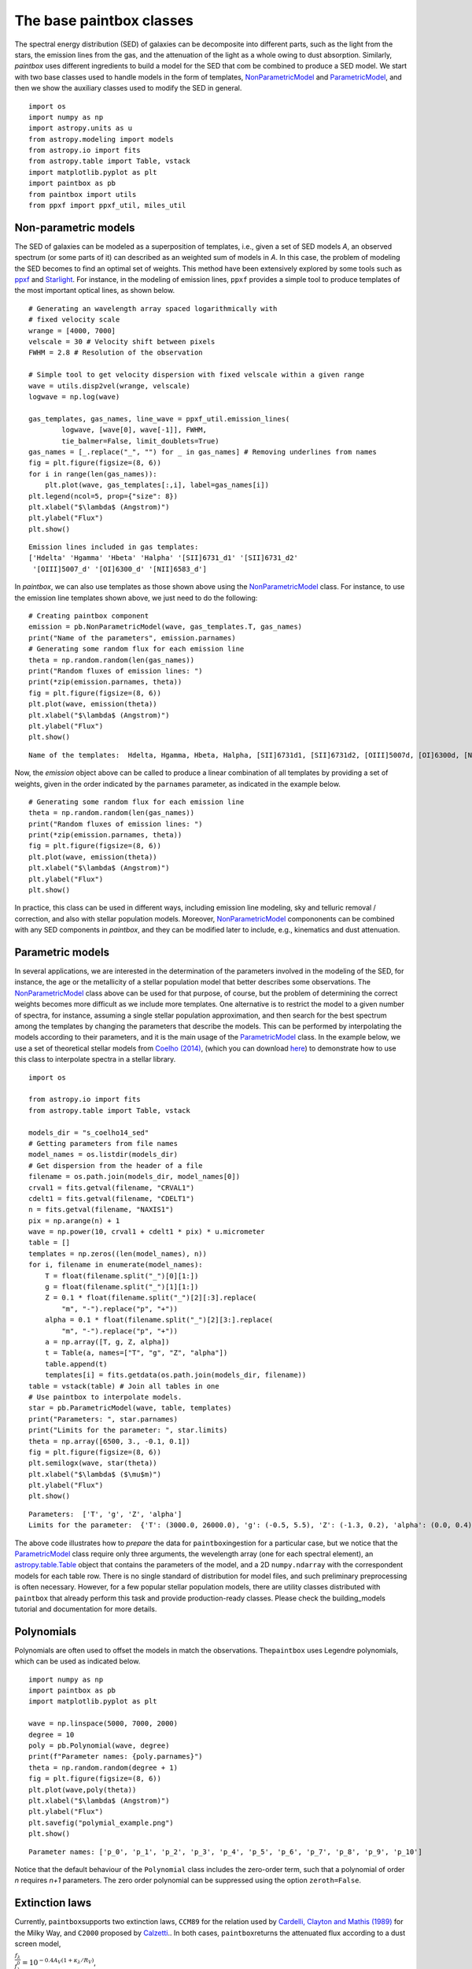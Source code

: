The base paintbox classes
==========================

The spectral energy distribution (SED) of galaxies can be decomposite
into different parts, such as the light from the stars, the emission
lines from the gas, and the attenuation of the light as a whole owing to
dust absorption. Similarly, `paintbox` uses different ingredients to
build a model for the SED that com be combined to produce a SED model.
We start with two base classes used to handle models in the
form of templates,
`NonParametricModel <https://paintbox.readthedocs.io/en/latest/api/paintbox
.sed.NonParametricModel.html#paintbox.sed.NonParametricModel>`_ and
`ParametricModel <https://paintbox.readthedocs.io/en/latest/api/paintbox.sed
.ParametricModel.html#paintbox.sed.ParametricModel>`_, and then we show the
auxiliary classes used to modify the SED in general.

::

    import os
    import numpy as np
    import astropy.units as u
    from astropy.modeling import models
    from astropy.io import fits
    from astropy.table import Table, vstack
    import matplotlib.pyplot as plt
    import paintbox as pb
    from paintbox import utils
    from ppxf import ppxf_util, miles_util

.. _non-parametric:
Non-parametric models
~~~~~~~~~~~~~~~~~~~~~

The SED of galaxies can be modeled as a superposition of templates,
i.e., given a set of SED models *A*, an observed spectrum (or some parts
of it) can described as an weighted sum of models in *A*. In this case,
the problem of modeling the SED becomes to find an optimal set of
weights. This method have been extensively explored by some tools such
as `ppxf <https://pypi.org/project/ppxf/>`_ and
`Starlight <http://www.starlight.ufsc.br>`_. For instance, in the
modeling of emission lines, ``ppxf`` provides a simple tool to produce
templates of the most important optical lines, as shown below.

::

    # Generating an wavelength array spaced logarithmically with
    # fixed velocity scale
    wrange = [4000, 7000]
    velscale = 30 # Velocity shift between pixels
    FWHM = 2.8 # Resolution of the observation

    # Simple tool to get velocity dispersion with fixed velscale within a given range
    wave = utils.disp2vel(wrange, velscale)
    logwave = np.log(wave)

    gas_templates, gas_names, line_wave = ppxf_util.emission_lines(
            logwave, [wave[0], wave[-1]], FWHM,
            tie_balmer=False, limit_doublets=True)
    gas_names = [_.replace("_", "") for _ in gas_names] # Removing underlines from names
    fig = plt.figure(figsize=(8, 6))
    for i in range(len(gas_names)):
        plt.plot(wave, gas_templates[:,i], label=gas_names[i])
    plt.legend(ncol=5, prop={"size": 8})
    plt.xlabel("$\lambda$ (Angstrom)")
    plt.ylabel("Flux")
    plt.show()



.. parsed-literal::

    Emission lines included in gas templates:
    ['Hdelta' 'Hgamma' 'Hbeta' 'Halpha' '[SII]6731_d1' '[SII]6731_d2'
     '[OIII]5007_d' '[OI]6300_d' '[NII]6583_d']



.. image:: figures/templates_emission.png


In `paintbox`, we can also use templates as those shown above using
the `NonParametricModel <https://paintbox.readthedocs.io/en/latest/api/paintbox.sed.NonParametricModel.html#paintbox.sed.NonParametricModel>`_ class. For instance, to use the
emission line templates shown above, we just need to do the following:


::

    # Creating paintbox component
    emission = pb.NonParametricModel(wave, gas_templates.T, gas_names)
    print("Name of the parameters", emission.parnames)
    # Generating some random flux for each emission line
    theta = np.random.random(len(gas_names))
    print("Random fluxes of emission lines: ")
    print(*zip(emission.parnames, theta))
    fig = plt.figure(figsize=(8, 6))
    plt.plot(wave, emission(theta))
    plt.xlabel("$\lambda$ (Angstrom)")
    plt.ylabel("Flux")
    plt.show()

.. parsed-literal::

    Name of the templates:  Hdelta, Hgamma, Hbeta, Halpha, [SII]6731d1, [SII]6731d2, [OIII]5007d, [OI]6300d, [NII]6583d

Now, the `emission` object above can be called to produce a linear
combination of all templates by providing a set of weights, given in the
order indicated by the ``parnames`` parameter, as indicated in the
example below.

::

    # Generating some random flux for each emission line
    theta = np.random.random(len(gas_names))
    print("Random fluxes of emission lines: ")
    print(*zip(emission.parnames, theta))
    fig = plt.figure(figsize=(8, 6))
    plt.plot(wave, emission(theta))
    plt.xlabel("$\lambda$ (Angstrom)")
    plt.ylabel("Flux")
    plt.show()

.. image:: figures/example_emission_lines.png

In practice, this class can be used in different ways, including
emission line modeling, sky and telluric removal / correction, and also
with stellar population models. Moreover, `NonParametricModel <https://paintbox.readthedocs.io/en/latest/api/paintbox.sed.NonParametricModel.html#paintbox.sed.NonParametricModel>`_
compononents can be combined with any SED components in `paintbox`,
and they can be modified later to include, e.g., kinematics and dust
attenuation.

Parametric models
~~~~~~~~~~~~~~~~~

In several applications, we are interested in the determination of the
parameters involved in the modeling of the SED, for instance, the age or
the metallicity of a stellar population model that better describes some
observations. The `NonParametricModel <https://paintbox.readthedocs.io/en/latest/api/paintbox.sed.NonParametricModel.html#paintbox.sed.NonParametricModel>`_ class above can be used for
that purpose, of course, but the problem of determining the correct
weights becomes more difficult as we include more templates. One
alternative is to restrict the model to a given number of spectra,
for instance, assuming a single stellar population approximation,
and then search for the best spectrum among the templates by
changing the parameters that describe the models. This can be performed by
interpolating the models according to their parameters, and it is the main
usage of the `ParametricModel <https://paintbox.readthedocs
.io/en/latest/api/paintbox.sed.ParametricModel.html#paintbox.sed
.ParametricModel>`_ class.  In the example below, we use a set
of theoretical stellar models from `Coelho
(2014) <https://ui.adsabs.harvard.edu/abs/2014MNRAS.440.1027C/abstract>`__,
(which you can download `here <http://specmodels.iag.usp.br/>`__) to
demonstrate how to use this class to interpolate spectra in a stellar library.

::

    import os
    
    from astropy.io import fits
    from astropy.table import Table, vstack
    
    models_dir = "s_coelho14_sed"
    # Getting parameters from file names
    model_names = os.listdir(models_dir)
    # Get dispersion from the header of a file
    filename = os.path.join(models_dir, model_names[0])
    crval1 = fits.getval(filename, "CRVAL1")
    cdelt1 = fits.getval(filename, "CDELT1")
    n = fits.getval(filename, "NAXIS1")
    pix = np.arange(n) + 1
    wave = np.power(10, crval1 + cdelt1 * pix) * u.micrometer
    table = []
    templates = np.zeros((len(model_names), n))
    for i, filename in enumerate(model_names):
        T = float(filename.split("_")[0][1:])
        g = float(filename.split("_")[1][1:])
        Z = 0.1 * float(filename.split("_")[2][:3].replace(
            "m", "-").replace("p", "+"))
        alpha = 0.1 * float(filename.split("_")[2][3:].replace(
            "m", "-").replace("p", "+"))
        a = np.array([T, g, Z, alpha])
        t = Table(a, names=["T", "g", "Z", "alpha"])
        table.append(t)
        templates[i] = fits.getdata(os.path.join(models_dir, filename))
    table = vstack(table) # Join all tables in one
    # Use paintbox to interpolate models.
    star = pb.ParametricModel(wave, table, templates)
    print("Parameters: ", star.parnames)
    print("Limits for the parameter: ", star.limits)
    theta = np.array([6500, 3., -0.1, 0.1])
    fig = plt.figure(figsize=(8, 6))
    plt.semilogx(wave, star(theta))
    plt.xlabel("$\lambda$ ($\mu$m)")
    plt.ylabel("Flux")
    plt.show()


.. parsed-literal::

    Parameters:  ['T', 'g', 'Z', 'alpha']
    Limits for the parameter:  {'T': (3000.0, 26000.0), 'g': (-0.5, 5.5), 'Z': (-1.3, 0.2), 'alpha': (0.0, 0.4)}


.. image:: figures/interpolated_star.png

The above code illustrates how to *prepare* the data for
``paintbox``\ ingestion for a particular case, but we notice that the
`ParametricModel <https://paintbox.readthedocs.io/en/latest/api/paintbox.sed.ParametricModel.html#paintbox.sed.ParametricModel>`_ class require only three arguments, the wevelength
array (one for each spectral element), an `astropy.table.Table <https://docs.astropy.org/en/stable/api/astropy.table.Table.html#astropy.table.Table>`_ object
that contains the parameters of the model, and a 2D ``numpy.ndarray``
with the correspondent models for each table row. There is no single
standard of distribution for model files, and such preliminary
preprocessing is often necessary. However, for a few popular stellar
population models, there are utility classes distributed with
``paintbox`` that already perform this task and provide production-ready
classes. Please check the building_models tutorial and documentation for
more details.

Polynomials
~~~~~~~~~~~

Polynomials are often used to offset the models in match the
observations. The\ ``paintbox`` uses Legendre polynomials, which can be
used as indicated below.

::

    import numpy as np
    import paintbox as pb
    import matplotlib.pyplot as plt

    wave = np.linspace(5000, 7000, 2000)
    degree = 10
    poly = pb.Polynomial(wave, degree)
    print(f"Parameter names: {poly.parnames}")
    theta = np.random.random(degree + 1)
    fig = plt.figure(figsize=(8, 6))
    plt.plot(wave,poly(theta))
    plt.xlabel("$\lambda$ (Angstrom)")
    plt.ylabel("Flux")
    plt.savefig("polymial_example.png")
    plt.show()


.. parsed-literal::

    Parameter names: ['p_0', 'p_1', 'p_2', 'p_3', 'p_4', 'p_5', 'p_6', 'p_7', 'p_8', 'p_9', 'p_10']



.. image:: figures/polynomial_example.png


Notice that the default behaviour of the ``Polynomial`` class includes
the zero-order term, such that a polynomial of order *n* requires *n+1*
parameters. The zero order polynomial can be suppressed using the option
``zeroth=False``.

Extinction laws
~~~~~~~~~~~~~~~

Currently, ``paintbox``\ supports two extinction laws, ``CCM89`` for the
relation used by `Cardelli, Clayton and Mathis
(1989) <https://ui.adsabs.harvard.edu/abs/1989ApJ...345..245C/abstract>`__
for the Milky Way, and ``C2000`` proposed by
`Calzetti <https://ui.adsabs.harvard.edu/abs/2000ApJ...533..682C/abstract>`__..
In both cases, ``paintbox``\ returns the attenuated flux according to a
dust screen model,

:math:`\frac{f_\lambda}{f_\lambda^0}= 10^{-0.4 A_V \left (1 + \kappa_\lambda / R_V\right )}`,

where the free parameters are the total extinction :math:`A_V` and the
total-to-selective extinction :math:`R_V`. These models can be used as
follow:

.. code:: ipython3

    import numpy as np
    import paintbox as pb
    import matplotlib.pyplot as plt

    wave = np.linspace(3000, 10000)
    ccm89 = pb.CCM89(wave)
    c2000 = pb.C2000(wave)
    theta = np.array([0.1, 3.8])
    fig = plt.figure(figsize=(8, 6))
    plt.semilogx(wave, ccm89(theta), label="CCM89")
    plt.semilogx(wave, c2000(theta), label="C2000")
    plt.xlabel("$\lambda$ (Angstrom)")
    plt.ylabel("$f_\lambda / f_\lambda^0$")
    plt.legend()

.. image:: figures/extlaws.png
